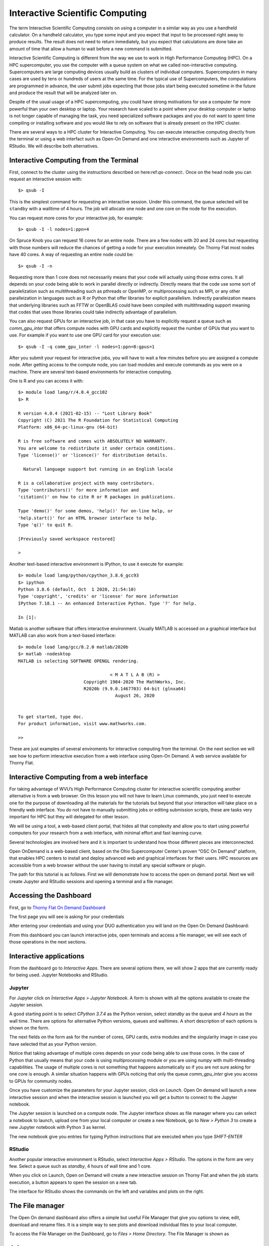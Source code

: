 .. _bs-interactive:

Interactive Scientific Computing
================================

The term Interactive Scientific Computing consists on using a computer in a similar way as you use a handheld calculator.
On a handheld calculator, you type some input and you expect that input to be processed right away to produce results.
The result does not need to return inmediately, but you expect that calculations are done take an amount of time that allow a human to wait before a new command is submitted.

Interactive Scientific Computing is different from the way we use to work in High Performance Computing (HPC).
On a HPC supercomputer, you use the computer with a queue system on what we called non-interactive computing.
Supercomputers are large computing devices usually build as clusters of individual computers. Supercomputers in many cases are used by tens or hundreds of users at the same time. For the typical use of Supercomputers, the computations are programmed in advance, the user submit jobs expecting that those jobs start being executed sometime in the future and produce the result that will be analyzed later on.

Despite of the usual usage of a HPC supercomputing, you could have strong motivations for use a computer far more powerful than your own desktop or laptop. Your research have scaled to a point where your desktop computer or laptop is not longer capable of managing the task, you need specialized software packages and you do not want to spent time compiling or installing software and you would like to rely on software that is already present on the HPC cluster.

There are several ways to a HPC cluster for Interactive Computing. You can execute interactive computing directly from the terminal or using a web interfact such as Open-On Demand and one interactive environments such as Jupyter of RStudio. We will describe both alternatives.

Interactive Computing from the Terminal
---------------------------------------

First, connect to the cluster using the instructions described on here:ref:`qs-connect:`. Once on the head node you can request an interactive session with::

  $> qsub -I

This is the simplest command for requesting an interactive session. Under this command, the queue selected will be ``standby`` with a walltime of 4 hours. The job will allocate one node and one core on the node for the execution.

You can request more cores for your interactive job, for example::

  $> qsub -I -l nodes=1:ppn=4

On Spruce Knob you can request 16 cores for an entire node. There are a few nodes with 20 and 24 cores but requesting with those numbers will reduce the chances of getting a node for your execution inmeately. On Thorny Flat most nodes have 40 cores. A way of requesting an entire node could be::

  $> qsub -I -n

Requesting more than 1 core does not necessarily means that your code  will actually using those extra cores. It all depends on your code being able to work in parallel directly or indirectly. Directly means that the code use some sort of paralelization such as multithreading such as pthreads or OpenMP, or multiprocessing such as MPI, or any other paralleization in languages such as R or Python that offer libraries for explicit parallelism. Indirectly paralleization means that underlying libraries such as FFTW or OpenBLAS could have been compiled with multithreading support meaning that codes that uses those libraries could take indirectly advantage of parallelism.

You can also request GPUs for an interactive job, in that case you have to explicitly request a queue such as `comm_gpu_inter` that offers compute nodes with GPU cards and explicitly request the number of GPUs that you want to use.
For example if you want to use one GPU card for your execution use::

  $> qsub -I -q comm_gpu_inter -l nodes=1:ppn=8:gpus=1

After you submit your request for interactive jobs, you will have to wait a few minutes before you are assigned a compute node. After getting access to the compute node, you can load modules and execute commands as you were on a machine. There are several text-based environments for interactive computing.

One is R and you can access it with::

  $> module load lang/r/4.0.4_gcc102
  $> R

  R version 4.0.4 (2021-02-15) -- "Lost Library Book"
  Copyright (C) 2021 The R Foundation for Statistical Computing
  Platform: x86_64-pc-linux-gnu (64-bit)

  R is free software and comes with ABSOLUTELY NO WARRANTY.
  You are welcome to redistribute it under certain conditions.
  Type 'license()' or 'licence()' for distribution details.

    Natural language support but running in an English locale

  R is a collaborative project with many contributors.
  Type 'contributors()' for more information and
  'citation()' on how to cite R or R packages in publications.

  Type 'demo()' for some demos, 'help()' for on-line help, or
  'help.start()' for an HTML browser interface to help.
  Type 'q()' to quit R.

  [Previously saved workspace restored]

  >

Another text-based interactive environment is IPython, to use it execute for example::

  $> module load lang/python/cpython_3.8.6_gcc93
  $> ipython
  Python 3.8.6 (default, Oct  1 2020, 21:54:10)
  Type 'copyright', 'credits' or 'license' for more information
  IPython 7.18.1 -- An enhanced Interactive Python. Type '?' for help.

  In [1]:

Matlab is another software that offers interactive environment. Usually MATLAB is accessed on a graphical interface but MATLAB can also work from a text-based interface::

  $> module load lang/gcc/8.2.0 matlab/2020b
  $> matlab -nodesktop
  MATLAB is selecting SOFTWARE OPENGL rendering.

                                     < M A T L A B (R) >
                           Copyright 1984-2020 The MathWorks, Inc.
                           R2020b (9.9.0.1467703) 64-bit (glnxa64)
                                       August 26, 2020


  To get started, type doc.
  For product information, visit www.mathworks.com.

  >>

These are just examples of several enviroments for interactive computing from the terminal. On the next section we will see how to perform interactive execution from a web interface using Open-On Demand. A web service available for Thorny Flat.

Interactive Computing from a web interface
------------------------------------------

For taking advantage of WVU’s High Performance Computing cluster for interactive scientific computing another alternative is from a web browser. On this lesson you will not have to learn Linux commands, you just need to execute one for the purpose of downloading all the materials for the tutorials but beyond that your interaction will take place on a friendly web interface. You do not have to manually submitting jobs or editing submission scripts, these are tasks very important for HPC but they will delegated for other lesson.

We will be using a tool, a web-based client portal, that hides all that complexity and allow you to start using powerful computers for your research from a web interface, with minimal effort and fast learning curve.

Several technologies are involved here and it is important to understand how those different pieces are interconnected.

Open OnDemand is a web-based client, based on the Ohio Supercomputer Center’s proven “OSC On Demand” platform, that enables HPC centers to install and deploy advanced web and graphical interfaces for their users. HPC resources are accessible from a web browser without the user having to install any special software or plugin.

The path for this tutorial is as follows. First we will demonstrate how to access the open on demand portal. Next we will create Jupyter and RStudio sessions and opening a terminal and a file manager.

Accessing the Dashboard
-----------------------

First, go to `Thorny Flat On Demand Dashboard <https://ondemand-tf.hpc.wvu.edu>`_

The first page you will see is asking for your credentials

.. image:: /_static/OOD-CAS.png

After entering your credentials and using your DUO authentication you will land on the Open On Demand Dashboard:

.. image:: /_static/OOD-Dashboard.png

From this dashboard you can launch interactive jobs, open terminals and access a file manager, we will see each of those operations in the next sections.

Interactive applications
------------------------

From the dashboard go to `Interactive Apps`. There are several options there, we will show 2 apps that are currently ready for being used. Jupyter Notebooks and RStudio.

Jupyter
~~~~~~~

For Jupyter click on `Ìnteractive Apps > Jupyter Notebook`. A form is shown with all the options available to create the Jupyter session.

A good starting point is to select `CPython 3.7.4` as the Python version, select `standby` as the queue and `4 hours` as the wall time. There are options for alternative Python versions, queues and walltimes. A short description of each options is shown on the form.

.. image:: /_static/OOD-jupyter1.png

The next fields on the form ask for the number of cores, GPU cards, extra modules and the singularity image in case you have selected that as your Python version.

Notice that taking advantage of multiple cores depends on your code being able to use those cores. In the case of Python that usually means that your code is using `multiprocessing` module or you are using `numpy` with multi-threading capabilities. The usage of multiple cores is not something that happens automatically so if you are not sure asking for one core is enough. A similar situation happens with GPUs noticing that only the queue `comm_gpu_inter` give you access to GPUs for community nodes.

.. image:: /_static/OOD-jupyter2.png

Once you have customize the parameters for your Jupyter session, click on `Launch`. Open On demand will launch a new interactive session and when the interactive session is launched you will get a button to connect to the Jupyter notebook.

.. image:: /_static/OOD-jupyter3.png

The Jupyter session is launched on a compute node. The Jupyter interface shows as file manager where you can select a notebook to launch, upload one from your local computer or create a new Notebook, go to `New > Python 3` to create a new Jupyter notebook with Python 3 as kernel.

.. image:: /_static/OOD-jupyter4.png

The new notebook give you entries for typing Python instructions that are executed when you type `SHIFT-ENTER`

.. image:: /_static/OOD-jupyter5.png


RStudio
~~~~~~~

Another popular interactive environment is RStudio, select `Interactive Apps > RStudio`. The options in the form are very few. Select a queue such as `standby`, 4 hours of wall time and 1 core.

.. image:: /_static/OOD-rstudio1.png

When you click on Launch, Open on Demand will create a new interactive session on Thorny Flat and when the job starts execution, a button appears to open the session on a new tab.

.. image:: /_static/OOD-rstudio2.png

The interface for RStudio shows the commands on the left and variables and plots on the right.

.. image:: /_static/OOD-rstudio3.png


The File manager
----------------

The Open On demand dashboard also offers a simple but useful File Manager that give you options to view, edit, download and rename files. It is a simple way to see plots and download individual files to your local computer.

To access the File Manager on the Dashboard, go to `Files > Home Directory`.
The File Manager is shown as

.. image:: /_static/OOD-files.png


Job manager
-----------

Another useful tool integrated with the Dashboard is the Job Manager, you can see the jobs currently submitted on the cluster. Go to `Jobs > Active Jobs` to access the Job Manager

.. image:: /_static/OOD-jobs.png


Terminal
--------

Finally a Terminal session can be opened from the dashboard, the terminal runs on the head node exactly as a normal connection to the cluster via SSH.
